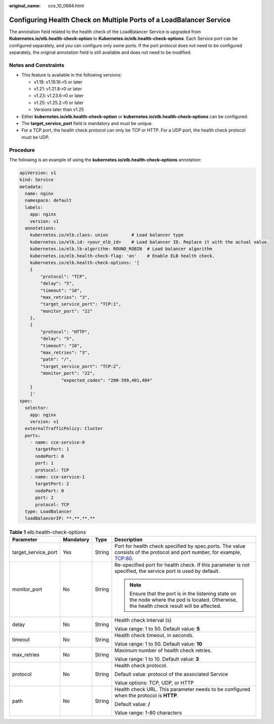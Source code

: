 :original_name: cce_10_0684.html

.. _cce_10_0684:

Configuring Health Check on Multiple Ports of a LoadBalancer Service
====================================================================

The annotation field related to the health check of the LoadBalancer Service is upgraded from **Kubernetes.io/elb.health-check-option** to **Kubernetes.io/elb.health-check-options**. Each Service port can be configured separately, and you can configure only some ports. If the port protocol does not need to be configured separately, the original annotation field is still available and does not need to be modified.

Notes and Constraints
---------------------

-  This feature is available in the following versions:

   -  v1.19: v1.19.16-r5 or later
   -  v1.21: v1.21.8-r0 or later
   -  v1.23: v1.23.6-r0 or later
   -  v1.25: v1.25.2-r0 or later
   -  Versions later than v1.25

-  Either **kubernetes.io/elb.health-check-option** or **kubernetes.io/elb.health-check-options** can be configured.
-  The **target_service_port** field is mandatory and must be unique.
-  For a TCP port, the health check protocol can only be TCP or HTTP. For a UDP port, the health check protocol must be UDP.

Procedure
---------

The following is an example of using the **kubernetes.io/elb.health-check-options** annotation:

.. code-block::

   apiVersion: v1
   kind: Service
   metadata:
     name: nginx
     namespace: default
     labels:
       app: nginx
       version: v1
     annotations:
       kubernetes.io/elb.class: union         # Load balancer type
       kubernetes.io/elb.id: <your_elb_id>    # Load balancer ID. Replace it with the actual value.
       kubernetes.io/elb.lb-algorithm: ROUND_ROBIN  # Load balancer algorithm
       kubernetes.io/elb.health-check-flag: 'on'    # Enable ELB health check.
       kubernetes.io/elb.health-check-options: '[
       {
           "protocol": "TCP",
           "delay": "5",
           "timeout": "10",
           "max_retries": "3",
           "target_service_port": "TCP:1",
           "monitor_port": "22"
       },
       {
           "protocol": "HTTP",
           "delay": "5",
           "timeout": "10",
           "max_retries": "3",
           "path": "/",
           "target_service_port": "TCP:2",
           "monitor_port": "22",
                   "expected_codes": "200-399,401,404"
       }
       ]'
   spec:
     selector:
       app: nginx
       version: v1
     externalTrafficPolicy: Cluster
     ports:
       - name: cce-service-0
         targetPort: 1
         nodePort: 0
         port: 1
         protocol: TCP
       - name: cce-service-1
         targetPort: 2
         nodePort: 0
         port: 2
         protocol: TCP
     type: LoadBalancer
     loadBalancerIP: **.**.**.**

.. table:: **Table 1** elb.health-check-options

   +---------------------+-----------------+-----------------+----------------------------------------------------------------------------------------------------------------------------------------------+
   | Parameter           | Mandatory       | Type            | Description                                                                                                                                  |
   +=====================+=================+=================+==============================================================================================================================================+
   | target_service_port | Yes             | String          | Port for health check specified by spec.ports. The value consists of the protocol and port number, for example, TCP:80.                      |
   +---------------------+-----------------+-----------------+----------------------------------------------------------------------------------------------------------------------------------------------+
   | monitor_port        | No              | String          | Re-specified port for health check. If this parameter is not specified, the service port is used by default.                                 |
   |                     |                 |                 |                                                                                                                                              |
   |                     |                 |                 | .. note::                                                                                                                                    |
   |                     |                 |                 |                                                                                                                                              |
   |                     |                 |                 |    Ensure that the port is in the listening state on the node where the pod is located. Otherwise, the health check result will be affected. |
   +---------------------+-----------------+-----------------+----------------------------------------------------------------------------------------------------------------------------------------------+
   | delay               | No              | String          | Health check interval (s)                                                                                                                    |
   |                     |                 |                 |                                                                                                                                              |
   |                     |                 |                 | Value range: 1 to 50. Default value: **5**                                                                                                   |
   +---------------------+-----------------+-----------------+----------------------------------------------------------------------------------------------------------------------------------------------+
   | timeout             | No              | String          | Health check timeout, in seconds.                                                                                                            |
   |                     |                 |                 |                                                                                                                                              |
   |                     |                 |                 | Value range: 1 to 50. Default value: **10**                                                                                                  |
   +---------------------+-----------------+-----------------+----------------------------------------------------------------------------------------------------------------------------------------------+
   | max_retries         | No              | String          | Maximum number of health check retries.                                                                                                      |
   |                     |                 |                 |                                                                                                                                              |
   |                     |                 |                 | Value range: 1 to 10. Default value: **3**                                                                                                   |
   +---------------------+-----------------+-----------------+----------------------------------------------------------------------------------------------------------------------------------------------+
   | protocol            | No              | String          | Health check protocol.                                                                                                                       |
   |                     |                 |                 |                                                                                                                                              |
   |                     |                 |                 | Default value: protocol of the associated Service                                                                                            |
   |                     |                 |                 |                                                                                                                                              |
   |                     |                 |                 | Value options: TCP, UDP, or HTTP                                                                                                             |
   +---------------------+-----------------+-----------------+----------------------------------------------------------------------------------------------------------------------------------------------+
   | path                | No              | String          | Health check URL. This parameter needs to be configured when the protocol is **HTTP**.                                                       |
   |                     |                 |                 |                                                                                                                                              |
   |                     |                 |                 | Default value: **/**                                                                                                                         |
   |                     |                 |                 |                                                                                                                                              |
   |                     |                 |                 | Value range: 1-80 characters                                                                                                                 |
   +---------------------+-----------------+-----------------+----------------------------------------------------------------------------------------------------------------------------------------------+
